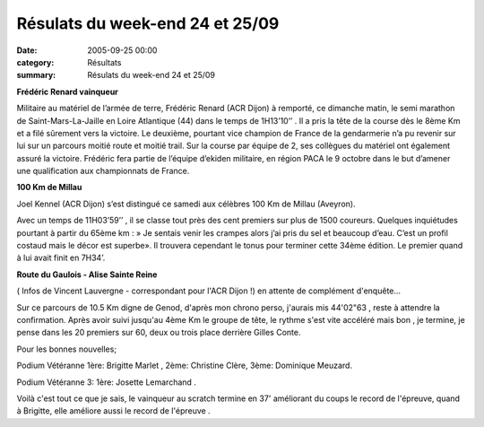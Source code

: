 Résulats du week-end 24 et 25/09
================================

:date: 2005-09-25 00:00
:category: Résultats
:summary: Résulats du week-end 24 et 25/09

**Frédéric Renard vainqueur**


Militaire au matériel de l’armée de terre, Frédéric Renard (ACR Dijon) à remporté, ce dimanche matin, le semi marathon de Saint-Mars-La-Jaille  en Loire Atlantique (44) dans le temps de 1H13’10’’ . Il a pris la tête de la course dès le 8ème  Km et a filé sûrement vers la victoire. Le deuxième, pourtant vice champion de France de la gendarmerie n’a pu revenir sur lui sur un parcours moitié route et moitié trail. Sur la course par équipe de 2, ses collègues du matériel ont également assuré la victoire. Frédéric fera partie de l’équipe d’ekiden militaire, en région PACA le 9 octobre dans le but d’amener une qualification aux championnats de France.


**100 Km de Millau**


Joel Kennel (ACR Dijon)  s’est distingué ce samedi aux célèbres 100 Km de Millau  (Aveyron).


Avec un temps de 11H03’59’’ , il se classe tout près des cent premiers sur plus de 1500 coureurs. Quelques inquiétudes pourtant à partir du 65ème  km : » Je sentais venir les crampes alors j’ai pris du sel et beaucoup d’eau. C’est un profil costaud mais le décor est superbe». Il trouvera cependant le tonus pour terminer cette 34ème édition. Le premier quand à lui avait finit en 7H34’.


**Route du Gaulois - Alise Sainte Reine**


( Infos de Vincent Lauvergne  - correspondant pour l'ACR Dijon !) en attente de complément d'enquête...


Sur ce parcours de 10.5 Km digne de Genod, d'après mon chrono perso, j'aurais mis 44'02"63 , reste à attendre la confirmation. Après avoir suivi jusqu'au 4ème Km le groupe de tête, le rythme s'est vite accéléré mais bon , je termine, je pense dans les 20 premiers sur 60, deux ou trois place derrière Gilles Conte.


Pour les bonnes nouvelles;

Podium Vétéranne 1ère: Brigitte Marlet , 2ème: Christine Clère, 3ème: Dominique Meuzard.

Podium Vétéranne 3: 1ère: Josette Lemarchand .

Voilà c'est tout ce que je sais, le vainqueur au scratch termine en 37' améliorant du coups le record de l'épreuve, quand à Brigitte, elle améliore aussi le record de l'épreuve .
